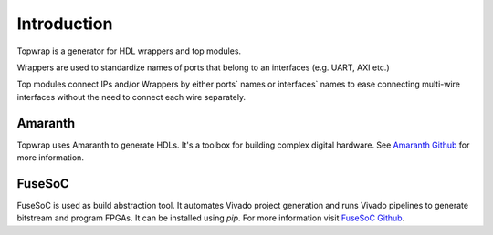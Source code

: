 Introduction
============

Topwrap is a generator for HDL wrappers and top modules.

Wrappers are used to standardize names of ports that belong to an interfaces (e.g. UART, AXI etc.)

.. image:: wrapper.png

Top modules connect IPs and/or Wrappers by either ports` names or interfaces` names to ease connecting multi-wire interfaces without the need to connect each wire separately.

.. image:: ipconnect.png

Amaranth
------

Topwrap uses Amaranth to generate HDLs. It's a toolbox for building complex digital hardware.
See `Amaranth Github <https://github.com/amaranth-lang/amaranth>`_ for more information.


FuseSoC
-------
FuseSoC is used as build abstraction tool. It automates Vivado project generation and runs Vivado pipelines to generate bitstream and program FPGAs. It can be installed using `pip`. For more information visit `FuseSoC Github <https://github.com/olofk/fusesoc>`_.
